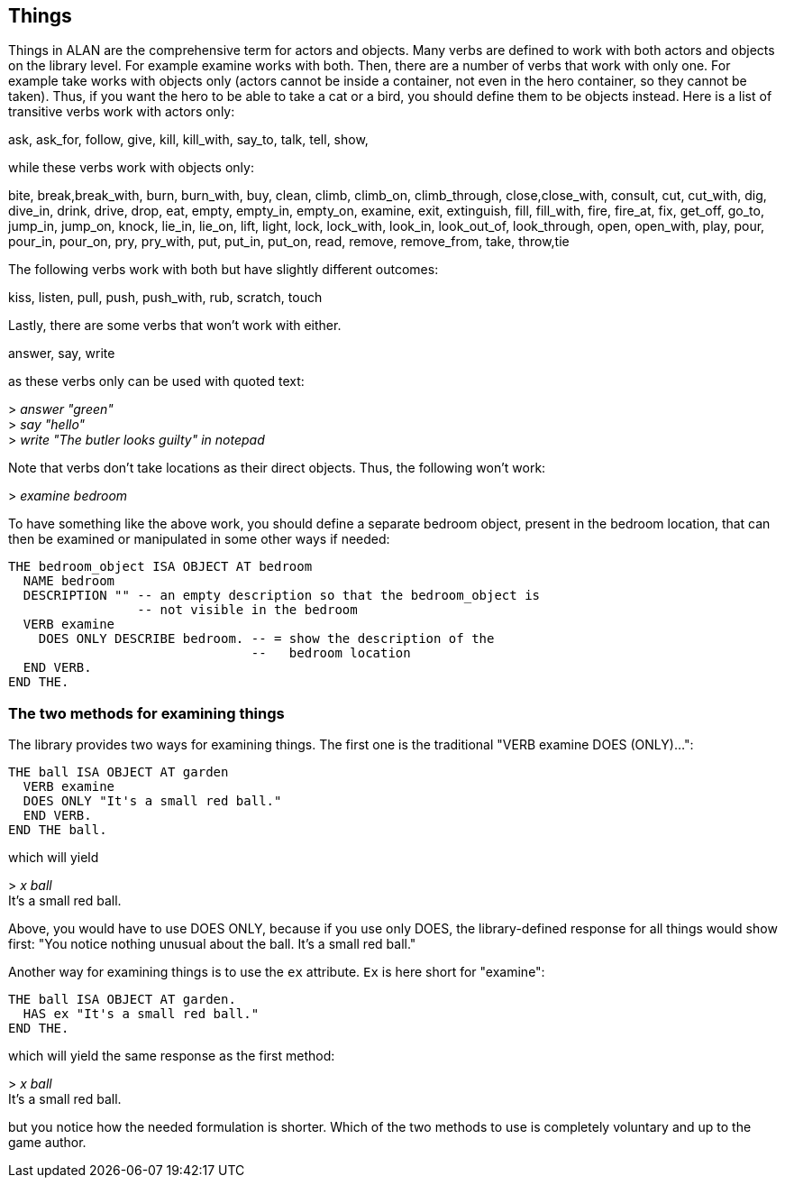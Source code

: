 ////
********************************************************************************
*                                                                              *
*                     ALAN Standard Library User's Manual                      *
*                                                                              *
*                                  Chapter 4                                   *
*                                                                              *
********************************************************************************
////


[[ch4]]
== Things

Things in ALAN are the comprehensive term for actors and objects.
Many verbs are defined to work with both actors and objects on the library level.
For example examine works with both.
Then, there are a number of verbs that work with only one.
For example take works with objects only (actors cannot be inside a container, not even in the hero container, so they cannot be taken).
Thus, if you want the hero to be able to take a cat or a bird, you should define them to be objects instead.
Here is a list of transitive verbs work with actors only:

// @FIXME: Improve formatting of verbs list:
ask, ask_for, follow, give, kill, kill_with, say_to, talk, tell, show,

while these verbs work with objects only:

// @FIXME: Improve formatting of verbs list:
bite, break,break_with, burn, burn_with, buy, clean, climb, climb_on, climb_through, close,close_with, consult, cut, cut_with, dig, dive_in, drink, drive, drop, eat, empty, empty_in, empty_on, examine, exit, extinguish, fill, fill_with, fire, fire_at, fix, get_off, go_to, jump_in, jump_on, knock, lie_in, lie_on, lift, light, lock, lock_with, look_in, look_out_of, look_through, open, open_with, play, pour, pour_in, pour_on, pry, pry_with, put, put_in, put_on, read, remove, remove_from, take, throw,tie

The following verbs work with both but have slightly different outcomes:

// @FIXME: Improve formatting of verbs list:
kiss, listen, pull, push, push_with, rub, scratch, touch

Lastly, there are some verbs that won't work with either.

// @FIXME: Improve formatting of verbs list:
answer, say, write

as these verbs only can be used with quoted text:

[example,role="gametranscript"]
================================================================================
&gt; _answer "green"_ +
&gt; _say "hello"_ +
&gt; _write "The butler looks guilty" in notepad_
================================================================================


Note that verbs don't take locations as their direct objects.
Thus, the following won't work:

[example,role="gametranscript"]
================================================================================
&gt; _examine bedroom_
================================================================================

To have something like the above work, you should define a separate bedroom object, present in the bedroom location, that can then be examined or manipulated in some other ways if needed:

[source,alan]
--------------------------------------------------------------------------------
THE bedroom_object ISA OBJECT AT bedroom
  NAME bedroom
  DESCRIPTION "" -- an empty description so that the bedroom_object is
                 -- not visible in the bedroom
  VERB examine
    DOES ONLY DESCRIBE bedroom. -- = show the description of the
                                --   bedroom location
  END VERB.
END THE.
--------------------------------------------------------------------------------




=== The two methods for examining things

The library provides two ways for examining things.
The first one is the traditional "VERB examine DOES (ONLY)...":

[source,alan]
--------------------------------------------------------------------------------
THE ball ISA OBJECT AT garden
  VERB examine
  DOES ONLY "It's a small red ball."
  END VERB.
END THE ball.
--------------------------------------------------------------------------------


which will yield

[example,role="gametranscript"]
================================================================================
&gt; _x ball_ +
It's a small red ball.
================================================================================


Above, you would have to use DOES ONLY, because if you use only DOES, the library-defined response for all things would show first: "You notice nothing unusual about the ball. It's a small red ball."

Another way for examining things is to use the `ex` attribute.
`Ex` is here short for "examine":

[source,alan]
--------------------------------------------------------------------------------
THE ball ISA OBJECT AT garden.
  HAS ex "It's a small red ball."
END THE.
--------------------------------------------------------------------------------


which will yield the same response as the first method:

[example,role="gametranscript"]
================================================================================
&gt; _x ball_ +
It's a small red ball.
================================================================================


but you notice how the needed formulation is shorter.
Which of the two methods to use is completely voluntary and up to the game author.


// EOF //

